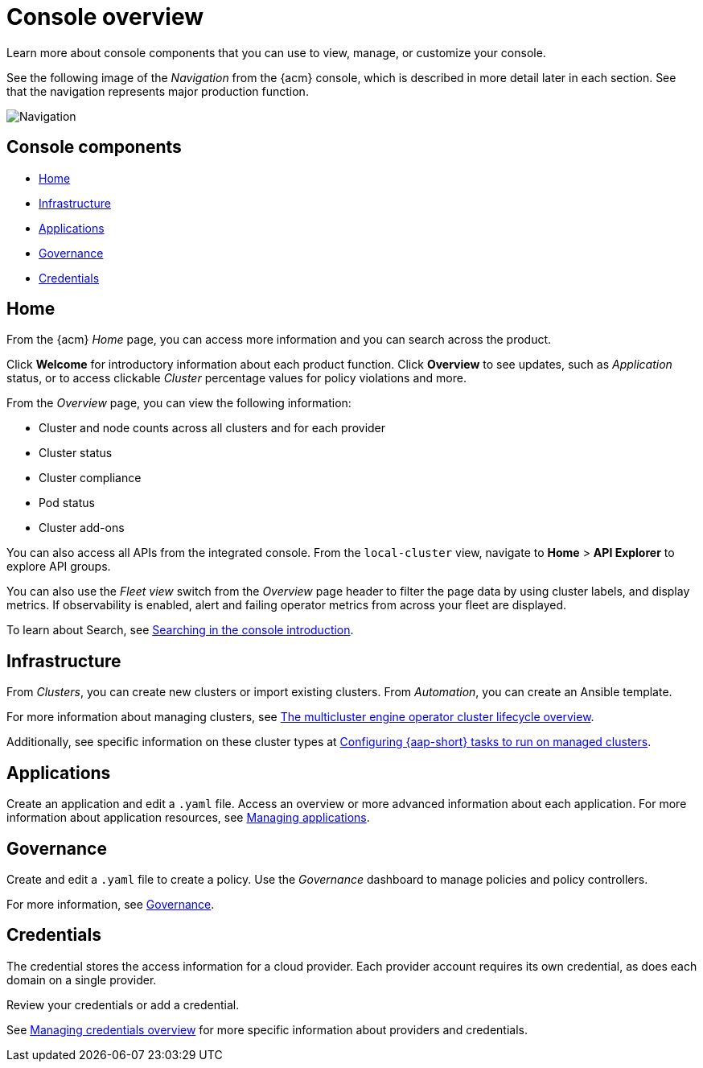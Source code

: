 [#console-overview]
= Console overview

Learn more about console components that you can use to view, manage, or customize your console.

See the following image of the _Navigation_ from the {acm} console, which is described in more detail later in each section. See that the navigation represents major production function.

image:../images/nav-2.7.png[Navigation]

[#console-components]
== Console components

* <<home-page,Home>>
* <<infrastructure-nav,Infrastructure>>
* <<applications-nav,Applications>>
* <<governance-nav,Governance>>
* <<credentials-nav,Credentials>>

[#home-page]
== Home

From the {acm} _Home_ page, you can access more information and you can search across the product. 

Click *Welcome* for introductory information about each product function. Click *Overview* to see updates, such as _Application_ status, or to access clickable _Cluster_ percentage values for policy violations and more.

From the _Overview_ page, you can view the following information:

* Cluster and node counts across all clusters and for each provider
* Cluster status
* Cluster compliance
* Pod status
* Cluster add-ons

You can also access all APIs from the integrated console. From the `local-cluster` view, navigate to *Home* > *API Explorer* to explore API groups.

You can also use the _Fleet view_ switch from the _Overview_ page header to filter the page data by using cluster labels, and display metrics. If observability is enabled, alert and failing operator metrics from across your fleet are displayed.

To learn about Search, see link:../observability/search_intro.adoc#searching-in-the-console-intro[Searching in the console introduction].

[#infrastructure-nav]
== Infrastructure

From _Clusters_, you can create new clusters or import existing clusters. From _Automation_, you can create an Ansible template.

For more information about managing clusters, see link:../clusters/cluster_lifecycle/cluster_lifecycle_intro.adoc#cluster-overview[The multicluster engine operator cluster lifecycle overview].

Additionally, see specific information on these cluster types at link:../clusters/cluster_lifecycle/ansible_config_cluster.adoc#ansible-config-cluster[Configuring {aap-short} tasks to run on managed clusters].

[#applications-nav]
== Applications

Create an application and edit a `.yaml` file. Access an overview or more advanced information about each application. For more information about application resources, see link:../applications/app_management_overview.adoc#managing-applications[Managing applications].

[#governance-nav]
== Governance

Create and edit a `.yaml` file to create a policy. Use the _Governance_ dashboard to manage policies and policy controllers.  

For more information, see link:../governance/grc_intro.adoc[Governance].

[#credentials-nav]
== Credentials

The credential stores the access information for a cloud provider. Each provider account requires its own credential, as does each domain on a single provider.

Review your credentials or add a credential.

See link:../clusters/credentials/credential_intro.adoc[Managing credentials overview] for more specific information about providers and credentials.
